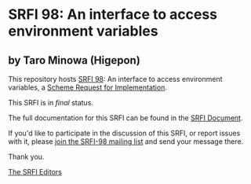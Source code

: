 * SRFI 98: An interface to access environment variables

** by Taro Minowa (Higepon)

This repository hosts [[https://srfi.schemers.org/srfi-98/][SRFI 98]]: An interface to access environment variables, a [[https://srfi.schemers.org/][Scheme Request for Implementation]].

This SRFI is in /final/ status.

The full documentation for this SRFI can be found in the [[https://srfi.schemers.org/srfi-98/srfi-98.html][SRFI Document]].

If you'd like to participate in the discussion of this SRFI, or report issues with it, please [[shttp://srfi.schemers.org/srfi-98/][join the SRFI-98 mailing list]] and send your message there.

Thank you.


[[mailto:srfi-editors@srfi.schemers.org][The SRFI Editors]]

